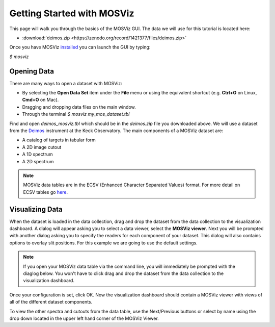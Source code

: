***************************
Getting Started with MOSViz
***************************

This page will walk you through the basics of the MOSViz GUI. The data we will
use for this tutorial is located here:

* :download:`deimos.zip <https://zenodo.org/record/1421377/files/deimos.zip>`

Once you have MOSViz 
`installed <https://mosviz.readthedocs.io/en/latest/installation.html>`_ 
you can launch the GUI by typing:

`$ mosviz`

.. image:: images/empty_mosviz_view.png
   :align: center

++++++++++++
Opening Data
++++++++++++

There are many ways to open a dataset with MOSViz:

* By selecting the **Open Data Set** item under the **File** menu or using the equivalent shortcut (e.g. **Ctrl+O** on Linux, **Cmd+O** on Mac).
* Dragging and dropping data files on the main window.
* Through the terminal `$ mosviz my_mos_dataset.tbl`

Find and open `deimos_mosviz.tbl` which should be in the `deimos.zip` file you downloaded above.
We will use
a dataset from the `Deimos <https://www2.keck.hawaii.edu/inst/deimos/>`_ 
instrument at the Keck Observatory. The main components of a MOSViz 
dataset are:

* A catalog of targets in tabular form
* A 2D image cutout
* A 1D spectrum
* A 2D spectrum

.. note::
    MOSViz data tables are in the ECSV (Enhanced Character Separated Values) format. 
    For more detail on ECSV tables go 
    `here <http://docs.astropy.org/en/stable/api/astropy.io.ascii.Ecsv.html>`_.

++++++++++++++++
Visualizing Data
++++++++++++++++

When the dataset is loaded in the data collection, drag and drop the dataset 
from the data collection to the visualization dashboard. A dialog will appear asking you 
to select a data viewer, select the **MOSViz viewer**. Next you will be prompted with
another dialog asking you to specify the readers for each component
of your dataset. This dialog will also contains options to overlay slit positions. For 
this example we are going to use the default settings.

.. note::
   If you open your MOSViz data table via the command line, you will immediately be
   prompted with the diaglog below. You won't have to click drag and
   drop the dataset from the data collection to the visualization dashboard.

.. image:: images/mosviz_data_dialog.png
   :align: center

Once your configuration is set, click OK. Now the visualization dashboard should contain
a MOSViz viewer with views of all of the different dataset components. 

.. image:: images/mosviz_deimos_data.png
   :align: center

To view the other spectra and cutouts from the data table, use the Next/Previous buttons
or select by name using the drop down located in the upper left hand corner of the MOSViz Viewer.